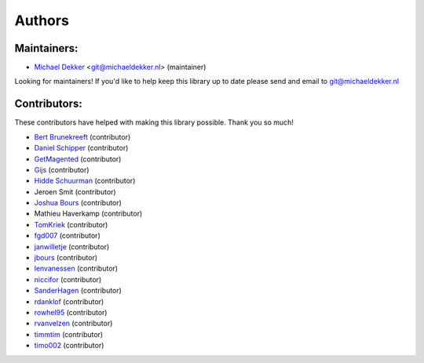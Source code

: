 *******
Authors
*******

Maintainers:
================

* `Michael Dekker <https://github.com/firstred>`_ <git@michaeldekker.nl> (maintainer)

Looking for maintainers! If you'd like to help keep this library up to date please send and email to git@michaeldekker.nl

Contributors:
================

These contributors have helped with making this library possible. Thank you so much!

* `Bert Brunekreeft <https://github.com/BBrunekreeft>`_ (contributor)
* `Daniel Schipper <https://github.com/daniel-memo-ict>`_ (contributor)
* `GetMagented <https://github.com/GetMagented>`_ (contributor)
* `Gijs <https://github.com/gsdkkr>`_ (contributor)
* `Hidde Schuurman <https://github.com/ISMHiddeSchuurman>`_ (contributor)
* Jeroen Smit (contributor)
* `Joshua Bours <https://github.com/jbours>`_ (contributor)
* Mathieu Haverkamp (contributor)
* `TomKriek <https://github.com/TomKriek>`_ (contributor)
* `fgd007 <https://github.com/fgd007>`_ (contributor)
* `janwilletje <https://github.com/janwilletje>`_ (contributor)
* `jbours <https://github.com/jbours>`_ (contributor)
* `lenvanessen <https://github.com/lenvanessen>`_ (contributor)
* `niccifor <https://github.com/niccifor>`_ (contributor)
* `SanderHagen <https://github.com/SanderHagen>`_ (contributor)
* `rdanklof <https://github.com/rdanklof>`_ (contributor)
* `rowhel95 <https://github.com/rowhel95>`_ (contributor)
* `rvanvelzen <https://github.com/rvanvelzen>`_ (contributor)
* `timmtim <https://github.com/timmtim>`_ (contributor)
* `timo002 <https://github.com/timo002>`_ (contributor)
